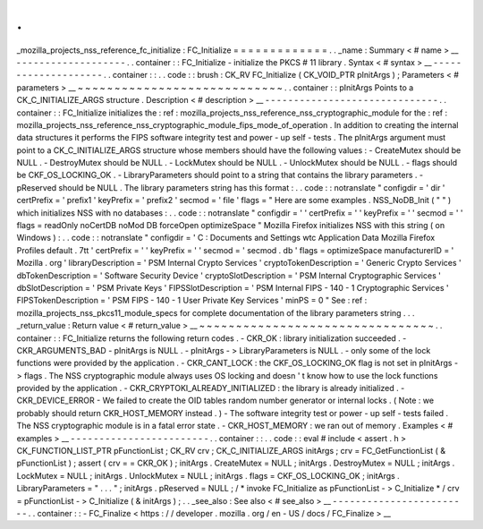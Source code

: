 .
.
_mozilla_projects_nss_reference_fc_initialize
:
FC_Initialize
=
=
=
=
=
=
=
=
=
=
=
=
=
.
.
_name
:
Summary
<
#
name
>
__
-
-
-
-
-
-
-
-
-
-
-
-
-
-
-
-
-
-
-
.
.
container
:
:
FC_Initialize
-
initialize
the
PKCS
#
11
library
.
Syntax
<
#
syntax
>
__
-
-
-
-
-
-
-
-
-
-
-
-
-
-
-
-
-
-
-
-
.
.
container
:
:
.
.
code
:
:
brush
:
CK_RV
FC_Initialize
(
CK_VOID_PTR
pInitArgs
)
;
Parameters
<
#
parameters
>
__
~
~
~
~
~
~
~
~
~
~
~
~
~
~
~
~
~
~
~
~
~
~
~
~
~
~
~
~
.
.
container
:
:
pInitArgs
Points
to
a
CK_C_INITIALIZE_ARGS
structure
.
Description
<
#
description
>
__
-
-
-
-
-
-
-
-
-
-
-
-
-
-
-
-
-
-
-
-
-
-
-
-
-
-
-
-
-
-
.
.
container
:
:
FC_Initialize
initializes
the
:
ref
:
mozilla_projects_nss_reference_nss_cryptographic_module
for
the
:
ref
:
mozilla_projects_nss_reference_nss_cryptographic_module_fips_mode_of_operation
.
In
addition
to
creating
the
internal
data
structures
it
performs
the
FIPS
software
integrity
test
and
power
-
up
self
-
tests
.
The
pInitArgs
argument
must
point
to
a
CK_C_INITIALIZE_ARGS
structure
whose
members
should
have
the
following
values
:
-
CreateMutex
should
be
NULL
.
-
DestroyMutex
should
be
NULL
.
-
LockMutex
should
be
NULL
.
-
UnlockMutex
should
be
NULL
.
-
flags
should
be
CKF_OS_LOCKING_OK
.
-
LibraryParameters
should
point
to
a
string
that
contains
the
library
parameters
.
-
pReserved
should
be
NULL
.
The
library
parameters
string
has
this
format
:
.
.
code
:
:
notranslate
"
configdir
=
'
dir
'
certPrefix
=
'
prefix1
'
keyPrefix
=
'
prefix2
'
secmod
=
'
file
'
flags
=
"
Here
are
some
examples
.
NSS_NoDB_Init
(
"
"
)
which
initializes
NSS
with
no
databases
:
.
.
code
:
:
notranslate
"
configdir
=
'
'
certPrefix
=
'
'
keyPrefix
=
'
'
secmod
=
'
'
flags
=
readOnly
noCertDB
noMod
DB
forceOpen
optimizeSpace
"
Mozilla
Firefox
initializes
NSS
with
this
string
(
on
Windows
)
:
.
.
code
:
:
notranslate
"
configdir
=
'
C
:
\
\
Documents
and
Settings
\
\
wtc
\
\
Application
Data
\
\
Mozilla
\
\
Firefox
\
\
Profiles
\
\
default
.
7tt
'
certPrefix
=
'
'
keyPrefix
=
'
'
secmod
=
'
secmod
.
db
'
flags
=
optimizeSpace
manufacturerID
=
'
Mozilla
.
org
'
libraryDescription
=
'
PSM
Internal
Crypto
Services
'
cryptoTokenDescription
=
'
Generic
Crypto
Services
'
dbTokenDescription
=
'
Software
Security
Device
'
cryptoSlotDescription
=
'
PSM
Internal
Cryptographic
Services
'
dbSlotDescription
=
'
PSM
Private
Keys
'
FIPSSlotDescription
=
'
PSM
Internal
FIPS
-
140
-
1
Cryptographic
Services
'
FIPSTokenDescription
=
'
PSM
FIPS
-
140
-
1
User
Private
Key
Services
'
minPS
=
0
"
See
:
ref
:
mozilla_projects_nss_pkcs11_module_specs
for
complete
documentation
of
the
library
parameters
string
.
.
.
_return_value
:
Return
value
<
#
return_value
>
__
~
~
~
~
~
~
~
~
~
~
~
~
~
~
~
~
~
~
~
~
~
~
~
~
~
~
~
~
~
~
~
~
.
.
container
:
:
FC_Initialize
returns
the
following
return
codes
.
-
CKR_OK
:
library
initialization
succeeded
.
-
CKR_ARGUMENTS_BAD
-
pInitArgs
is
NULL
.
-
pInitArgs
-
>
LibraryParameters
is
NULL
.
-
only
some
of
the
lock
functions
were
provided
by
the
application
.
-
CKR_CANT_LOCK
:
the
CKF_OS_LOCKING_OK
flag
is
not
set
in
pInitArgs
-
>
flags
.
The
NSS
cryptographic
module
always
uses
OS
locking
and
doesn
'
t
know
how
to
use
the
lock
functions
provided
by
the
application
.
-
CKR_CRYPTOKI_ALREADY_INITIALIZED
:
the
library
is
already
initialized
.
-
CKR_DEVICE_ERROR
-
We
failed
to
create
the
OID
tables
random
number
generator
or
internal
locks
.
(
Note
:
we
probably
should
return
CKR_HOST_MEMORY
instead
.
)
-
The
software
integrity
test
or
power
-
up
self
-
tests
failed
.
The
NSS
cryptographic
module
is
in
a
fatal
error
state
.
-
CKR_HOST_MEMORY
:
we
ran
out
of
memory
.
Examples
<
#
examples
>
__
-
-
-
-
-
-
-
-
-
-
-
-
-
-
-
-
-
-
-
-
-
-
-
-
.
.
container
:
:
.
.
code
:
:
eval
#
include
<
assert
.
h
>
CK_FUNCTION_LIST_PTR
pFunctionList
;
CK_RV
crv
;
CK_C_INITIALIZE_ARGS
initArgs
;
crv
=
FC_GetFunctionList
(
&
pFunctionList
)
;
assert
(
crv
=
=
CKR_OK
)
;
initArgs
.
CreateMutex
=
NULL
;
initArgs
.
DestroyMutex
=
NULL
;
initArgs
.
LockMutex
=
NULL
;
initArgs
.
UnlockMutex
=
NULL
;
initArgs
.
flags
=
CKF_OS_LOCKING_OK
;
initArgs
.
LibraryParameters
=
"
.
.
.
"
;
initArgs
.
pReserved
=
NULL
;
/
*
invoke
FC_Initialize
as
pFunctionList
-
>
C_Initialize
*
/
crv
=
pFunctionList
-
>
C_Initialize
(
&
initArgs
)
;
.
.
_see_also
:
See
also
<
#
see_also
>
__
-
-
-
-
-
-
-
-
-
-
-
-
-
-
-
-
-
-
-
-
-
-
-
-
.
.
container
:
:
-
FC_Finalize
<
https
:
/
/
developer
.
mozilla
.
org
/
en
-
US
/
docs
/
FC_Finalize
>
__

